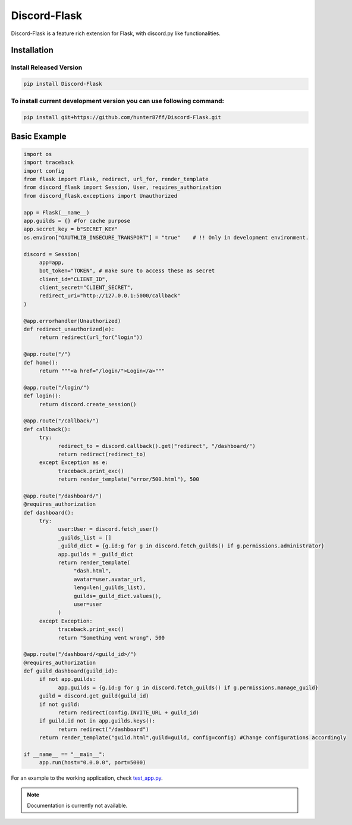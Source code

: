 Discord-Flask
=============

.. image:: https://img.shields.io/github/v/release/hunter87ff/Discord-Flask?include_prereleases&label=Latest%20Release&logo=github&sort=semver&style=for-the-badge&logoColor=white
    :target: https://github.com/hunter87ff/Discord-Flask/releases

Discord-Flask is a feature rich extension for Flask, with discord.py like functionalities.

Installation
------------

Install Released Version
~~~~~~~~~~~~~~~~~~~~~~~~

.. code-block:: sh

     pip install Discord-Flask

To install current development version you can use following command:
~~~~~~~~~~~~~~~~~~~~~~~~~~~~~~~~~~~~~~~~~~~~~~~~~~~~~~~~~~~~~~~~~~~~~

.. code-block:: sh

     pip install git+https://github.com/hunter87ff/Discord-Flask.git

Basic Example
-------------

.. code-block:: python

     import os
     import traceback
     import config
     from flask import Flask, redirect, url_for, render_template
     from discord_flask import Session, User, requires_authorization
     from discord_flask.exceptions import Unauthorized

     app = Flask(__name__)
     app.guilds = {} #for cache purpose
     app.secret_key = b"SECRET_KEY"
     os.environ["OAUTHLIB_INSECURE_TRANSPORT"] = "true"    # !! Only in development environment.

     discord = Session(
          app=app, 
          bot_token="TOKEN", # make sure to access these as secret
          client_id="CLIENT_ID", 
          client_secret="CLIENT_SECRET", 
          redirect_uri="http://127.0.0.1:5000/callback"
     )

     @app.errorhandler(Unauthorized)
     def redirect_unauthorized(e):
          return redirect(url_for("login"))
          
     @app.route("/")
     def home():
          return """<a href="/login/">Login</a>"""

     @app.route("/login/")
     def login():
          return discord.create_session()
          
     @app.route("/callback/")
     def callback():
          try:
                redirect_to = discord.callback().get("redirect", "/dashboard/")
                return redirect(redirect_to)
          except Exception as e:
                traceback.print_exc()
                return render_template("error/500.html"), 500

     @app.route("/dashboard/")
     @requires_authorization
     def dashboard():
          try:
                user:User = discord.fetch_user()
                _guilds_list = []
                _guild_dict = {g.id:g for g in discord.fetch_guilds() if g.permissions.administrator}
                app.guilds = _guild_dict
                return render_template(
                     "dash.html",
                     avatar=user.avatar_url,
                     leng=len(_guilds_list),
                     guilds=_guild_dict.values(),
                     user=user
                )
          except Exception:
                traceback.print_exc()
                return "Something went wrong", 500

     @app.route("/dashboard/<guild_id>/")
     @requires_authorization
     def guild_dashboard(guild_id):
          if not app.guilds:
                app.guilds = {g.id:g for g in discord.fetch_guilds() if g.permissions.manage_guild}
          guild = discord.get_guild(guild_id)
          if not guild:
                return redirect(config.INVITE_URL + guild_id)
          if guild.id not in app.guilds.keys():
                return redirect("/dashboard")
          return render_template("guild.html",guild=guild, config=config) #Change configurations accordingly

     if __name__ == "__main__":
          app.run(host="0.0.0.0", port=5000)

For an example to the working application, check `test_app.py <example/test_app.py>`_.

.. note::
     Documentation is currently not available.
